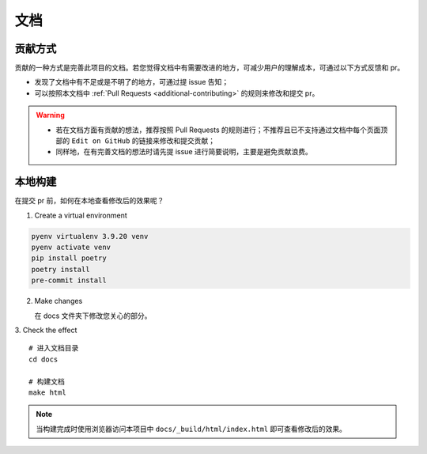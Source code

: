 .. _additional-documentation:

=====
文档
=====

贡献方式
==========

贡献的一种方式是完善此项目的文档。若您觉得文档中有需要改进的地方，可减少用户的理解成本，可通过以下方式反馈\
和 pr。

- 发现了文档中有不足或是不明了的地方，可通过提 issue 告知；
- 可以按照本文档中 :ref:`Pull Requests <additional-contributing>` 的规则来修改和提交 pr。

.. warning::

   - 若在文档方面有贡献的想法，推荐按照 Pull Requests 的规则进行；不推荐且已不支持通过文档中每个页面顶部\
     的 ``Edit on GitHub`` 的链接来修改和提交贡献；
   - 同样地，在有完善文档的想法时请先提 issue 进行简要说明，主要是避免贡献浪费。

本地构建
==========

在提交 pr 前，如何在本地查看修改后的效果呢？

1. Create a virtual environment

.. code:: bash

   pyenv virtualenv 3.9.20 venv
   pyenv activate venv
   pip install poetry
   poetry install
   pre-commit install


2. Make changes

   在 docs 文件夹下修改您关心的部分。

3. Check the effect
::

   # 进入文档目录
   cd docs

   # 构建文档
   make html

.. note::

   当构建完成时使用浏览器访问本项目中 ``docs/_build/html/index.html`` 即可查看修改后的效果。

.. _Pull Requests: https://ayugespidertools.readthedocs.io/en/latest/additional/contributing.html
